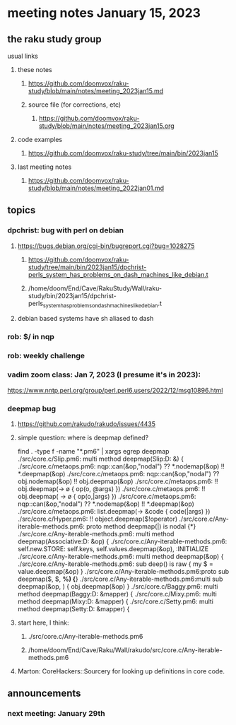 * meeting notes January 15, 2023
** the raku study group
**** usual links
***** these notes
****** https://github.com/doomvox/raku-study/blob/main/notes/meeting_2023jan15.md
****** source file (for corrections, etc)
******* https://github.com/doomvox/raku-study/blob/main/notes/meeting_2023jan15.org
***** code examples
****** https://github.com/doomvox/raku-study/tree/main/bin/2023jan15
***** last meeting notes
****** https://github.com/doomvox/raku-study/blob/main/notes/meeting_2022jan01.md

** topics

*** dpchrist: bug with perl on debian
**** https://bugs.debian.org/cgi-bin/bugreport.cgi?bug=1028275
***** https://github.com/doomvox/raku-study/tree/main/bin/2023jan15/dpchrist-perls_system_has_problems_on_dash_machines_like_debian.t
***** /home/doom/End/Cave/RakuStudy/Wall/raku-study/bin/2023jan15/dpchrist-perls_system_has_problems_on_dash_machines_like_debian.t
**** debian based systems have sh aliased to dash

*** rob: $/ in nqp 

*** rob: weekly challenge

*** vadim zoom class: Jan 7, 2023 (I presume it's in 2023): 
https://www.nntp.perl.org/group/perl.perl6.users/2022/12/msg10896.html


*** deepmap bug
**** https://github.com/rakudo/rakudo/issues/4435
**** simple question: where is deepmap defined?

find . -type f -name "*.pm6" | xargs egrep deepmap
./src/core.c/Slip.pm6:    multi method deepmap(Slip:D: &) {
./src/core.c/metaops.pm6:    nqp::can(&op,"nodal") ?? *.nodemap(&op) !! *.deepmap(&op)
./src/core.c/metaops.pm6:    nqp::can(&op,"nodal") ?? obj.nodemap(&op) !! obj.deepmap(&op)
./src/core.c/metaops.pm6:      !! obj.deepmap(-> \o { op(o, @args) })
./src/core.c/metaops.pm6:      !! obj.deepmap( -> \o { op(o,|args) })
./src/core.c/metaops.pm6:    nqp::can(&op,"nodal") ?? *.nodemap(&op) !! *.deepmap(&op)
./src/core.c/metaops.pm6:    list.deepmap(-> &code { code(|args) })
./src/core.c/Hyper.pm6:          !! object.deepmap($!operator)
./src/core.c/Any-iterable-methods.pm6:    proto method deepmap(|) is nodal {*}
./src/core.c/Any-iterable-methods.pm6:    multi method deepmap(Associative:D: &op) {
./src/core.c/Any-iterable-methods.pm6:        self.new.STORE: self.keys, self.values.deepmap(&op), :INITIALIZE
./src/core.c/Any-iterable-methods.pm6:    multi method deepmap(&op) {
./src/core.c/Any-iterable-methods.pm6:        sub deep(\value) is raw { my $ = value.deepmap(&op) }
./src/core.c/Any-iterable-methods.pm6:proto sub deepmap($, $, *%) {*}
./src/core.c/Any-iterable-methods.pm6:multi sub deepmap(&op, \obj) { obj.deepmap(&op) }
./src/core.c/Baggy.pm6:    multi method deepmap(Baggy:D: &mapper) {
./src/core.c/Mixy.pm6:    multi method deepmap(Mixy:D: &mapper) {
./src/core.c/Setty.pm6:    multi method deepmap(Setty:D: &mapper) {

**** start here, I think:
***** ./src/core.c/Any-iterable-methods.pm6
***** /home/doom/End/Cave/Raku/Wall/rakudo/src/core.c/Any-iterable-methods.pm6

**** Marton: CoreHackers::Sourcery for looking up definitions in core code.

** announcements 
*** next meeting: January 29th

